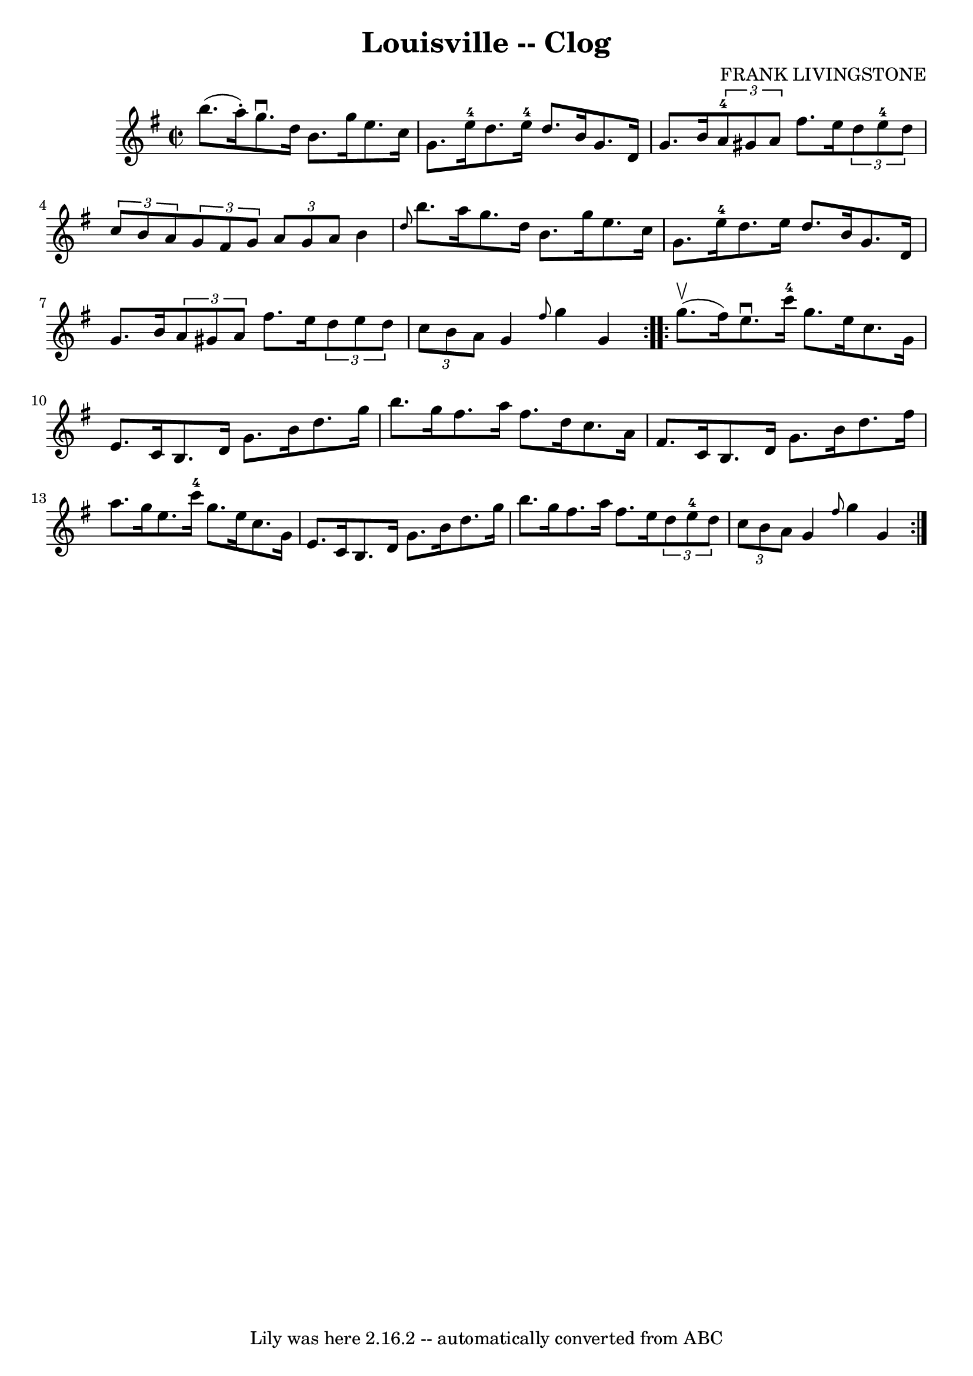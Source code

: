 \version "2.7.40"
\header {
	book = "Ryan's Mammoth Collection"
	composer = "FRANK LIVINGSTONE"
	crossRefNumber = "1"
	footnotes = "\\\\157 934"
	tagline = "Lily was here 2.16.2 -- automatically converted from ABC"
	title = "Louisville -- Clog"
}
voicedefault =  {
\set Score.defaultBarType = "empty"

\repeat volta 2 {
\override Staff.TimeSignature #'style = #'C
 \time 2/2 \key g \major b''8. (a''16 -.) |
 g''8.^\downbow   
d''16 b'8. g''16 e''8. c''16 g'8. e''16-4   |
   
d''8. e''16-4 d''8. b'16 g'8. d'16 g'8. b'16    |
 
    \times 2/3 { a'8-4 gis'8 a'8  } fis''8. e''16    
\times 2/3 { d''8 e''8-4 d''8  }   \times 2/3 { c''8 b'8 a'8  
}   |
   \times 2/3 { g'8 fis'8 g'8  }   \times 2/3 { a'8    
g'8 a'8  } b'4  \grace { d''8  } b''8. a''16    |
 g''8. 
 d''16 b'8. g''16 e''8. c''16 g'8. e''16-4   |
   
d''8. e''16 d''8. b'16 g'8. d'16 g'8. b'16    |
   
\times 2/3 { a'8 gis'8 a'8  } fis''8. e''16    \times 2/3 { d''8 
 e''8 d''8  } \times 2/3 { c''8 b'8 a'8  }   |
 g'4  
\grace { fis''8  } g''4 g'4  }     \repeat volta 2 { g''8.^\upbow(
fis''16) |
 e''8.^\downbow c'''16-4 g''8. e''16    
c''8. g'16 e'8. c'16    |
 b8. d'16 g'8. b'16    
d''8. g''16 b''8. g''16    |
 fis''8. a''16 fis''8.    
d''16 c''8. a'16 fis'8. c'16    |
 b8. d'16 g'8.    
b'16 d''8. fis''16 a''8. g''16    |
 e''8. c'''16-4 
 g''8. e''16 c''8. g'16 e'8. c'16    |
 b8. d'16    
g'8. b'16 d''8. g''16 b''8. g''16    |
 fis''8. a''16 
 fis''8. e''16    \times 2/3 { d''8 e''8-4 d''8  }   
\times 2/3 { c''8 b'8 a'8  }   |
 g'4  \grace { fis''8  }  
 g''4 g'4  }   
}

\score{
    <<

	\context Staff="default"
	{
	    \voicedefault 
	}

    >>
	\layout {
	}
	\midi {}
}
